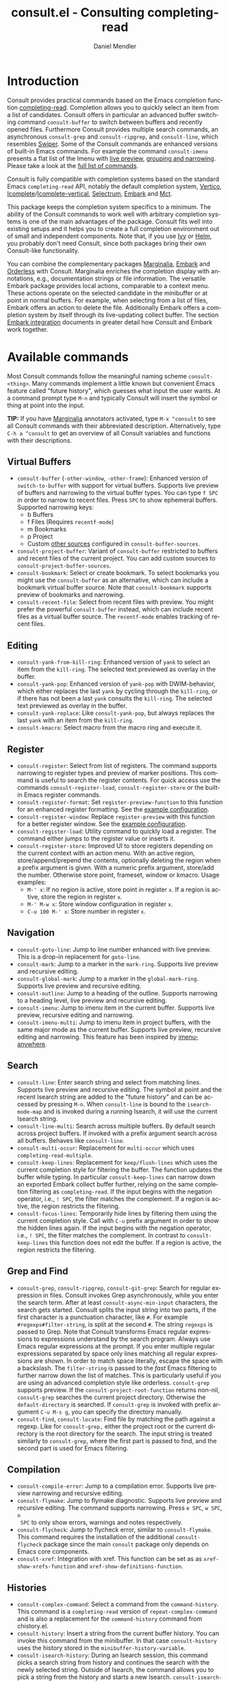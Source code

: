 #+title: consult.el - Consulting completing-read
#+author: Daniel Mendler
#+language: en
#+export_file_name: consult.texi
#+texinfo_dir_category: Emacs
#+texinfo_dir_title: Consult: (consult).
#+texinfo_dir_desc: Useful commands built on completing-read.

#+html: <a href="https://www.gnu.org/software/emacs/"><img alt="GNU Emacs" src="https://github.com/minad/corfu/blob/screenshots/emacs.svg?raw=true"/></a>
#+html: <a href="http://elpa.gnu.org/packages/consult.html"><img alt="GNU ELPA" src="https://elpa.gnu.org/packages/consult.svg"/></a>
#+html: <a href="http://elpa.gnu.org/devel/consult.html"><img alt="GNU-devel ELPA" src="https://elpa.gnu.org/devel/consult.svg"/></a>
#+html: <a href="https://melpa.org/#/consult"><img alt="MELPA" src="https://melpa.org/packages/consult-badge.svg"/></a>
#+html: <a href="https://stable.melpa.org/#/consult"><img alt="MELPA Stable" src="https://stable.melpa.org/packages/consult-badge.svg"/></a>

* Introduction
  :properties:
  :description: Why Consult?
  :end:
#+cindex: introduction

Consult provides practical commands based on the Emacs completion function
[[https://www.gnu.org/software/emacs/manual/html_node/elisp/Minibuffer-Completion.html][completing-read]]. Completion allows you to quickly select an item from a list of
candidates. Consult offers in particular an advanced buffer switching command
=consult-buffer= to switch between buffers and recently opened files. Furthermore
Consult provides multiple search commands, an asynchronous =consult-grep= and
=consult-ripgrep=, and =consult-line=, which resembles [[https://github.com/abo-abo/swiper#swiper][Swiper]]. Some of the Consult
commands are enhanced versions of built-in Emacs commands. For example the
command =consult-imenu= presents a flat list of the Imenu with [[#live-previews][live preview]],
[[#narrowing-and-grouping][grouping and narrowing]]. Please take a look at the [[#available-commands][full list of commands]].

Consult is fully compatible with completion systems based on the standard Emacs
=completing-read= API, notably the default completion system, [[https://github.com/minad/vertico][Vertico]],
[[https://www.gnu.org/software/emacs/manual/html_node/emacs/Icomplete.html][Icomplete]]/[[https://github.com/oantolin/icomplete-vertical][Icomplete-vertical]], [[https://github.com/raxod502/selectrum][Selectrum]], [[https://github.com/oantolin/embark/][Embark]] and [[https://github.com/protesilaos/mct][Mct]].

This package keeps the completion system specifics to a minimum. The ability of
the Consult commands to work well with arbitrary completion systems is one of
the main advantages of the package. Consult fits well into existing setups and
it helps you to create a full completion environment out of small and
independent components. Note that, if you use [[https://github.com/abo-abo/swiper#ivy][Ivy]] or [[https://github.com/emacs-helm/helm][Helm]], you probably don't
need Consult, since both packages bring their own Consult-like functionality.

You can combine the complementary packages [[https://github.com/minad/marginalia/][Marginalia]], [[https://github.com/oantolin/embark/][Embark]] and [[https://github.com/oantolin/orderless][Orderless]] with
Consult. Marginalia enriches the completion display with annotations, e.g.,
documentation strings or file information. The versatile Embark package provides
local actions, comparable to a context menu. These actions operate on the
selected candidate in the minibuffer or at point in normal buffers. For example,
when selecting from a list of files, Embark offers an action to delete the file.
Additionally Embark offers a completion system by itself through its
live-updating collect buffer. The section [[#embark-integration][Embark integration]] documents in
greater detail how Consult and Embark work together.

** Screenshots                                                     :noexport:

#+caption: consult-grep
[[https://github.com/minad/consult/blob/screenshots/consult-grep.gif?raw=true]]
Fig. 1: Command =consult-git-grep=

#+caption: consult-imenu
[[https://github.com/minad/consult/blob/screenshots/consult-imenu.png?raw=true]]
Fig. 2: Command =consult-imenu=

#+caption: consult-line
[[https://github.com/minad/consult/blob/screenshots/consult-line.png?raw=true]]
Fig. 3: Command =consult-line=

* Available commands
  :properties:
  :custom_id: available-commands
  :description: Navigation, search, editing commands and more
  :end:
#+cindex: commands

Most Consult commands follow the meaningful naming scheme =consult-<thing>=.
Many commands implement a little known but convenient Emacs feature called
"future history", which guesses what input the user wants. At a command prompt
type =M-n= and typically Consult will insert the symbol or thing at point into
the input.

*TIP:* If you have [[https://github.com/minad/marginalia][Marginalia]] annotators activated, type =M-x ^consult= to see
all Consult commands with their abbreviated description. Alternatively, type
=C-h a ^consult= to get an overview of all Consult variables and functions with
their descriptions.

** Virtual Buffers
   :properties:
   :description: Buffers, bookmarks and recent files
   :end:
 #+cindex: virtual buffers

 #+findex: consult-buffer
 #+findex: consult-buffer-other-window
 #+findex: consult-buffer-other-frame
 #+findex: consult-project-buffer
 #+findex: consult-recent-file
 #+findex: consult-bookmark
 - =consult-buffer= (=-other-window=, =-other-frame=): Enhanced version
   of =switch-to-buffer= with support for virtual buffers. Supports live preview
   of buffers and narrowing to the virtual buffer types. You can type =f SPC= in
   order to narrow to recent files. Press =SPC= to show ephemeral buffers.
   Supported narrowing keys:
   - b Buffers
   - f Files (Requires =recentf-mode=)
   - m Bookmarks
   - p Project
   - Custom [[#multiple-sources][other sources]] configured in =consult-buffer-sources=.
 - =consult-project-buffer=: Variant of =consult-buffer= restricted to buffers and
   recent files of the current project. You can add custom sources to
   =consult-project-buffer-sources=.
 - =consult-bookmark=: Select or create bookmark. To select bookmarks you might use the
   =consult-buffer= as an alternative, which can include a bookmark virtual buffer
   source. Note that =consult-bookmark= supports preview of bookmarks and
   narrowing.
 - =consult-recent-file=: Select from recent files with preview.
   You might prefer the powerful =consult-buffer= instead, which can include
   recent files as a virtual buffer source. The =recentf-mode= enables tracking of
   recent files.

** Editing
   :properties:
   :description: Commands useful for editing
   :end:
 #+cindex: editing

 #+findex: consult-yank-pop
 #+findex: consult-yank-from-kill-ring
 #+findex: consult-yank-replace
 #+findex: consult-kmacro
 - =consult-yank-from-kill-ring=: Enhanced version of =yank= to select an item
   from the =kill-ring=. The selected text previewed as overlay in the buffer.
 - =consult-yank-pop=: Enhanced version of =yank-pop= with DWIM-behavior, which
   either replaces the last =yank= by cycling through the =kill-ring=, or if there
   has not been a last =yank= consults the =kill-ring=. The selected text previewed
   as overlay in the buffer.
 - =consult-yank-replace=: Like =consult-yank-pop=, but always replaces the last
   =yank= with an item from the =kill-ring=.
 - =consult-kmacro=: Select macro from the macro ring and execute it.

** Register
   :properties:
   :description: Searching through registers and fast access
   :end:
 #+cindex: register

 #+findex: consult-register
 #+findex: consult-register-load
 #+findex: consult-register-store
 #+findex: consult-register-format
 #+findex: consult-register-window
 - =consult-register=: Select from list of registers. The command
   supports narrowing to register types and preview of marker positions. This
   command is useful to search the register contents. For quick access use the
   commands =consult-register-load=, =consult-register-store= or the built-in Emacs
   register commands.
 - =consult-register-format=: Set =register-preview-function= to this function for
   an enhanced register formatting. See the [[#use-package-example][example configuration]].
 - =consult-register-window=: Replace =register-preview= with this function for a
   better register window. See the [[#use-package-example][example configuration]].
 - =consult-register-load=: Utility command to quickly load a register.
   The command either jumps to the register value or inserts it.
 - =consult-register-store=: Improved UI to store registers depending on the current
   context with an action menu. With an active region, store/append/prepend the
   contents, optionally deleting the region when a prefix argument is given.
   With a numeric prefix argument, store/add the number. Otherwise store point,
   frameset, window or kmacro. Usage examples:
   * =M-' x=: If no region is active, store point in register =x=.
     If a region is active, store the region in register =x=.
   * =M-' M-w x=: Store window configuration in register =x=.
   * =C-u 100 M-' x=: Store number in register =x=.

** Navigation
   :properties:
   :description: Mark rings, outlines and imenu
   :end:
 #+cindex: navigation

 #+findex: consult-goto-line
 #+findex: consult-mark
 #+findex: consult-global-mark
 #+findex: consult-outline
 #+findex: consult-imenu
 #+findex: consult-imenu-multi
 - =consult-goto-line=: Jump to line number enhanced with live preview.
   This is a drop-in replacement for =goto-line=.
 - =consult-mark=: Jump to a marker in the =mark-ring=. Supports live
   preview and recursive editing.
 - =consult-global-mark=: Jump to a marker in the =global-mark-ring=.
   Supports live preview and recursive editing.
 - =consult-outline=: Jump to a heading of the outline. Supports narrowing
   to a heading level, live preview and recursive editing.
 - =consult-imenu=: Jump to imenu item in the current buffer. Supports
   live preview, recursive editing and narrowing.
 - =consult-imenu-multi=: Jump to imenu item in project buffers, with
   the same major mode as the current buffer. Supports live preview,
   recursive editing and narrowing. This feature has been inspired by
   [[https://github.com/vspinu/imenu-anywhere][imenu-anywhere]].

** Search
   :properties:
   :description: Line search, grep and file search
   :end:
 #+cindex: search

 #+findex: consult-line
 #+findex: consult-line-multi
 #+findex: consult-multi-occur
 #+findex: consult-keep-lines
 #+findex: consult-focus-lines
 - =consult-line=: Enter search string and select from matching lines.
   Supports live preview and recursive editing. The symbol at point and the
   recent Isearch string are added to the "future history" and can be accessed
   by pressing =M-n=. When =consult-line= is bound to the =isearch-mode-map= and
   is invoked during a running Isearch, it will use the current Isearch string.
 - =consult-line-multi=: Search across multiple buffers. By default search across
   project buffers. If invoked with a prefix argument search across all buffers.
   Behaves like =consult-line=.
 - =consult-multi-occur=: Replacement for =multi-occur= which uses
   =completing-read-multiple=.
 - =consult-keep-lines=: Replacement for =keep/flush-lines=
   which uses the current completion style for filtering the buffer. The
   function updates the buffer while typing. In particular =consult-keep-lines=
   can narrow down an exported Embark collect buffer further, relying on the
   same completion filtering as ~completing-read~. If the input begins with the
   negation operator, i.e., ~! SPC~, the filter matches the complement. If a
   region is active, the region restricts the filtering.
 - =consult-focus-lines=: Temporarily hide lines by filtering them using the current
   completion style. Call with =C-u= prefix argument in order to show the hidden
   lines again. If the input begins with the negation operator, i.e., ~! SPC~,
   the filter matches the complement. In contrast to =consult-keep-lines= this
   function does not edit the buffer. If a region is active, the region restricts
   the filtering.

** Grep and Find
   :properties:
   :description: Searching through the filesystem
   :end:
 #+cindex: grep
 #+cindex: find
 #+cindex: locate

 #+findex: consult-grep
 #+findex: consult-ripgrep
 #+findex: consult-git-grep
 #+findex: consult-find
 #+findex: consult-locate
 - =consult-grep=, =consult-ripgrep=, =consult-git-grep=: Search for regular expression
   in files. Consult invokes Grep asynchronously, while you enter the search
   term. After at least =consult-async-min-input= characters, the search gets
   started. Consult splits the input string into two parts, if the first
   character is a punctuation character, like =#=. For example
   =#regexps#filter-string=, is split at the second =#=. The string =regexps= is
   passed to Grep. Note that Consult transforms Emacs regular expressions to
   expressions understand by the search program. Always use Emacs regular
   expressions at the prompt. If you enter multiple regular expressions
   separated by space only lines matching all regular expressions are shown. In
   order to match space literally, escape the space with a backslash. The
   =filter-string= is passed to the /fast/ Emacs filtering to further narrow down
   the list of matches. This is particularly useful if you are using an advanced
   completion style like orderless. =consult-grep= supports preview. If the
   =consult-project-root-function= returns non-nil, =consult-grep= searches the
   current project directory. Otherwise the =default-directory= is searched. If
   =consult-grep= is invoked with prefix argument =C-u M-s g=, you can specify the
   directory manually.
 - =consult-find=, =consult-locate=: Find file by
   matching the path against a regexp. Like for =consult-grep,= either the project
   root or the current directory is the root directory for the search. The input
   string is treated similarly to =consult-grep=, where the first part is passed
   to find, and the second part is used for Emacs filtering.

** Compilation
   :properties:
   :description: Jumping to references and compilation errors
   :end:
  #+cindex: compilation errors

 #+findex: consult-compile-error
 #+findex: consult-flymake
 #+findex: consult-flycheck
 #+findex: consult-xref
 - =consult-compile-error=: Jump to a compilation error. Supports live preview
   narrowing and recursive editing.
 - =consult-flymake=: Jump to flymake diagnostic. Supports live preview and
   recursive editing. The command supports narrowing. Press =e SPC=, =w SPC=, =n
   SPC= to only show errors, warnings and notes respectively.
 - =consult-flycheck=: Jump to flycheck error, similar to =consult-flymake=.
   This command requires the installation of the additional =consult-flycheck=
   package since the main =consult= package only depends on Emacs core
   components.
 - =consult-xref=: Integration with xref. This function can be set as
   as =xref-show-xrefs-function= and =xref-show-definitions-function=.

** Histories
   :properties:
   :description: Navigating histories
   :end:
 #+cindex: history

 #+findex: consult-complex-command
 #+findex: consult-history
 #+findex: consult-isearch-history
 - =consult-complex-command=: Select a command from the
   =command-history=. This command is a =completing-read= version of
   =repeat-complex-command= and is also a replacement for the =command-history=
   command from chistory.el.
 - =consult-history=: Insert a string from the current buffer history.
   You can invoke this command from the minibuffer. In that case =consult-history=
   uses the  history stored in the =minibuffer-history-variable=.
 - =consult-isearch-history=: During an Isearch session, this command picks a
   search string from history and continues the search with the newly selected
   string. Outside of Isearch, the command allows you to pick a string from the
   history and starts a new Isearch. =consult-isearch-history= acts as a drop-in
   replacement for =isearch-edit-string=.

** Modes
   :properties:
   :description: Toggling minor modes and executing commands
   :end:
 #+cindex: minor mode
 #+cindex: major mode

 #+findex: consult-minor-mode-menu
 #+findex: consult-mode-command
 - =consult-minor-mode-menu=: Enable/disable minor mode. Supports
   narrowing to on/off/local/global modes by pressing =i/o/l/g SPC=
   respectively.
 - =consult-mode-command=: Run a command from the currently active minor
   or major modes. Supports narrowing to local-minor/global-minor/major
   mode via the keys =l/g/m=.

** Org Mode
   :properties:
   :description: Org-specific commands
   :end:

 #+findex: consult-org-heading
 #+findex: consult-org-agenda
 - =consult-org-heading=: Similar to =consult-outline=, for Org
   buffers. Supports narrowing by heading level, priority and TODO
   state, as well as live preview and recursive editing.
 - =consult-org-agenda=: Jump to an agenda heading. Supports
   narrowing by heading level, priority and TODO state, as well as
   live preview and recursive editing.

** Miscellaneous
   :properties:
   :description: Various other useful commands
   :end:

 #+findex: consult-apropos
 #+findex: consult-file-externally
 #+findex: consult-completion-in-region
 #+findex: consult-completing-read-multiple
 #+findex: consult-theme
 #+findex: consult-man
 #+findex: consult-preview-at-point
 #+findex: consult-preview-at-point-mode
 - =consult-apropos=: Replacement for =apropos= with completion. As a better
   alternative, you can run =embark-export= from commands like =M-x= or
   =describe-symbol=.
 - =consult-man=: Find Unix man page, via Unix =apropos= or =man -k=.
   =consult-man= opens the selected man page using the Emacs =man= command.
 - =consult-file-externally=: Select a file and open it externally,
   e.g. using =xdg-open= on Linux.
 - =consult-theme=: Select a theme and disable all currently enabled
   themes. Supports live preview of the theme while scrolling through the
   candidates.
 - =consult-preview-at-point= and =consult-preview-at-point-mode=: Command and
   minor mode which previews the candidate at point in the =*Completions*= buffer.
   This is mainly relevant if you use the default =*Completions*= UI or if you
   want to enable preview in Embark Collect buffers.
 - =consult-completion-in-region=: This function can be set as
   =completion-in-region-function=. Then the minibuffer completion UI will be
   used for =completion-at-point=. This function is particularly useful in
   combination with Vertico or Icomplete, since these UIs do not provide their
   own =completion-in-region-function=. Selectrum provides its own function
   similar to =consult-completion-in-region=. If you use the default
   =*Completions*= UI, note that =consult-completion-in-region= is not useful.
   #+begin_src emacs-lisp
     ;; Use `consult-completion-in-region' if Vertico is enabled.
     ;; Otherwise use the default `completion--in-region' function.
     (setq completion-in-region-function
           (lambda (&rest args)
             (apply (if vertico-mode
                        #'consult-completion-in-region
                      #'completion--in-region)
                    args)))
   #+end_src
   Instead of =consult-completion-in-region=, you may prefer to see the
   completions directly in the buffer as a small popup. In that case, I
   recommend either the [[https://github.com/minad/corfu][Corfu]] or the [[https://github.com/company-mode/company-mode][Company]] package. There is a technical
   caveat of =consult-completion-in-region= in combination with Lsp-mode or Eglot.
   The Lsp server relies on the input at point, in order to generate refined
   candidate strings. Since the completion is transferred from the original
   buffer to the minibuffer, the server does not receive the updated input. Lsp
   completion should work with Corfu or Company though, which perform the
   completion directly in the original buffer.
 - =consult-completing-read-multiple=: Enhanced drop-in replacement for
   =completing-read-multiple= which works better for long candidates. You can
   select/deselect multiple candidates by pressing ~RET~. Afterwards the
   selections are confirmed by pressing ~RET~ again.

* Special features
  :properties:
  :description: Enhancements over built-in `completing-read'
  :end:

 Consult enhances =completing-read= with live previews of candidates, additional
 narrowing capabilities to candidate groups and asynchronously generated
 candidate lists. The internal =consult--read= function, which is used by most
 Consult commands, is a thin wrapper around =completing-read= and provides the
 special functionality. In order to support multiple candidate sources there
 exists the high-level function =consult--multi=. The architecture of Consult
 allows it to work with different completion systems in the backend, while still
 offering advanced features.

** Live previews
   :properties:
   :description: Preview the currently selected candidate
   :custom_id: live-previews
   :end:
 #+cindex: preview

 Some Consult commands support live previews. For example when you scroll
 through the items of =consult-line=, the buffer will scroll to the
 corresponding position. It is possible to jump back and forth between the
 minibuffer and the buffer to perform recursive editing while the search is
 ongoing.

 Consult enables previews by default. You can disable them by adjusting the
 =consult-preview-key= variable. Furthermore it is possible to specify keybindings
 which trigger the preview manually as shown in the [[#use-package-example][example configuration]]. The
 default setting of =consult-preview-key= is =any= which means that Consult triggers
 the preview /immediately/ on any key press when the selected candidate changes.
 You can configure each command individually with its own =:preview-key=. The
 following settings are possible:

 - Automatic and immediate ='any=
 - Automatic and delayed =(list :debounce 0.5 'any)=
 - Manual and immediate =(kbd "M-.")=
 - Manual and delayed =(list :debounce 0.5 (kbd "M-."))=
 - Disabled =nil=

 A safe recommendation is to leave automatic immediate previews enabled in
 general and disable the automatic preview only for commands, where the preview
 may be expensive due to file loading.

 #+begin_src emacs-lisp
   (consult-customize
    consult-ripgrep consult-git-grep consult-grep
    consult-bookmark consult-recent-file consult-xref
    consult--source-bookmark consult--source-recent-file
    consult--source-project-recent-file
    :preview-key (kbd "M-."))
 #+end_src

 In this case one may wonder what the difference is between using an Embark
 action on the current candidate in comparison to a manually triggered preview.
 The main difference is that the files opened by manual preview are closed again
 after the completion session. Furthermore during preview some functionality is
 disabled to improve the performance, see for example
 =consult-preview-excluded-hooks=. Files larger than =consult-preview-raw-size=
 are previewed literally without syntax highlighting and without changing the
 major mode.

 Delaying the preview is particularly useful for =consult-theme=, since the theme
 preview is a little bit slow. The delay can result in a smoother UI.

 #+begin_src emacs-lisp
   ;; Preview on any key press, but delay 0.5s
   (consult-customize consult-theme :preview-key '(:debounce 0.5 any))
   ;; Preview immediately on M-., on up/down after 0.5s, on any other key after 1s
   (consult-customize consult-theme
                      :preview-key
                      (list (kbd "M-.")
                            :debounce 0.5 (kbd "<up>") (kbd "<down>")
                            :debounce 1 'any))
 #+end_src

** Narrowing and grouping
   :properties:
   :description: Restricting the completion to a candidate group
   :custom_id: narrowing-and-grouping
   :end:
 #+cindex: narrowing

 Consult has special support for candidate groups. If the completion UI supports
 the grouping functionality, the UI separates the groups with thin lines and
 shows group titles. Grouping is useful if the list of candidates consists of
 candidates of multiple types or candidates from [[#multiple-sources][multiple sources]], like the
 =consult-buffer= command, which shows both buffers and recently opened files.
 Note that you can disable the group titles by setting the =:group= property of
 the corresponding command to nil using the =consult-customize= macro.

 By entering a narrowing prefix or by pressing a narrowing key it is possible to
 restrict the completion candidates to a certain candidate group. When you use
 the =consult-buffer= command, you can enter the prefix =b SPC= to restrict list of
 candidates to buffers only. If you press =DEL= afterwards, the full candidate
 list will be shown again. Furthermore a narrowing prefix key and a widening key
 can be configured which can be pressed to achieve the same effect, see the
 configuration variables =consult-narrow-key= and =consult-widen-key=.

 After pressing =consult-narrow-key=, the possible narrowing keys can be shown
 by pressing =C-h=. When pressing =C-h= after some prefix key, the
 =prefix-help-command= is invoked, which shows the keybinding help window by
 default. As a more compact alternative, there is the =consult-narrow-help=
 command which can be bound to a key, for example =?= or =C-h= in the
 =consult-narrow-map=, as shown in the [[#use-package-example][example configuration]]. If [[https://github.com/justbur/emacs-which-key][which-key]] is
 installed, the narrowing keys are automatically shown in the which-key window
 after pressing the =consult-narrow-key=.

** Asynchronous search
   :properties:
   :description: Filtering asynchronously generated candidate lists
   :end:
 #+cindex: asynchronous search

 Consult has support for asynchronous generation of candidate lists. This
 feature is used for search commands like =consult-grep=, where the list of
 matches is generated dynamically while the user is typing a regular expression.
 The grep process is executed in the background. When modifying the regular
 expression, the background process is terminated and a new process is started
 with the modified regular expression.

 The matches, which have been found, can then be narrowed using the installed
 Emacs completion-style. This can be powerful if you are using for example the
 =orderless= completion style.

 This two-level filtering is possible by splitting the input string. Part of the
 input string is treated as input to grep and part of the input is used for
 filtering. There are multiple splitting styles available, configured in
 ~consult-async-split-styles-alist~: =nil=, =comma=, =semicolon= and =perl=. The default
 splitting style is configured with the variable ~consult-async-split-style~.

 With the =comma= and =semicolon= splitting styles, the first word before the comma
 or semicolon is passed to grep, the remaining string is used for filtering. The
 =nil= splitting style does not perform any splitting, the whole input is passed
 to grep.

 The =perl= splitting style splits the input string at a punctuation character,
 using a similar syntax as Perl regular expressions.

 Examples:

 - =#defun=: Search for "defun" using grep.
 - =#consult embark=: Search for both "consult" and "embark" using grep in any order.
 - =#first.*second=: Search for "first" followed by "second" using grep.
 - =#\(consult\|embark\)=: Search for "consult" or "embark" using grep. Note the
   usage of Emacs-style regular expressions.
 - =#defun#consult=: Search for "defun" using grep, filter with the word
   "consult".
 - =/defun/consult=: It is also possible to use other punctuation
   characters.
 - =#to#=: Force searching for "to" using grep, since the grep pattern
   must be longer than =consult-async-min-input= characters by default.
 - =#defun -- --invert-match#=: Pass argument =--invert-match= to grep.

 Asynchronous processes like =find= and =grep= create an error log buffer
 =_*consult-async*= (note the leading space), which is useful for
 troubleshooting. The prompt has a small indicator showing the process status:

 - =:= the usual prompt colon, before input is provided.
 - =*= with warning face, the process is running.
 - =:= with success face, success, process exited with an error code of zero.
 - =!= with error face, failure, process exited with a nonzero error code.
 - =;= with error face, interrupted, for example if more input is provided.

** Multiple sources
   :properties:
   :description: Combining candidates from different sources
   :custom_id: multiple-sources
   :end:
  #+cindex: multiple sources

  Multiple synchronous candidate sources can be combined. This feature
  is used by the =consult-buffer= command to present buffer-like candidates in a
  single menu for quick access. By default =consult-buffer= includes buffers,
  bookmarks, recent files and project-specific buffers and files. It is possible
  to configure the list of sources via the =consult-buffer-sources= variable.
  Arbitrary custom sources can be defined.

  As an example, the bookmark source is defined as follows:

  #+begin_src emacs-lisp
  (defvar consult--source-bookmark
    `(:name     "Bookmark"
      :narrow   ?m
      :category bookmark
      :face     consult-bookmark
      :history  bookmark-history
      :items    ,#'bookmark-all-names
      :action   ,#'consult--bookmark-action))
  #+end_src

  Required source fields:
  - =:category= Completion category.
  - =:items= List of strings to select from or function returning list of strings.
    A list of cons cells is not supported.

  Optional source fields:
  - =:name= Name of the source, used for narrowing, group titles and annotations.
  - =:narrow= Narrowing character or =(character . string)= pair.
  - =:preview-key= Preview key or keys which trigger preview.
  - =:enabled= Function which must return t if the source is enabled.
  - =:hidden= When t candidates of this source are hidden by default.
  - =:face= Face used for highlighting the candidates.
  - =:annotate= Annotation function called for each candidate, returns string.
  - =:history= Name of history variable to add selected candidate.
  - =:default= Must be t if the first item of the source is the default value.
  - =:action= Action function called with the selected candidate.
  - =:state= State constructor for the source, must return the state function.
  - Other source fields can be added specifically to the use case.

  The =:state= and =:action= fields of the sources deserve a longer explanation.
  The =:action= function takes a single argument and is only called after
  selection with the selected candidate, if the selection has not been aborted.
  This functionality is provided for convenience and easy definition of sources.
  The =:state= field is more complicated and general. The =:state= function is a
  constructor function without arguments, which can perform some setup
  necessary for the preview. It must return a closure with two arguments: The
  first argument is the candidate string, the second argument is the restore
  flag. The state function is called during preview, if a preview key has been
  pressed, with the selected candidate or nil and the restore argument being
  nil. Furthermore the state function is always called after selection with the
  selected candidate or nil. The state function is called with nil for the
  candidate if for example the selection process has been aborted or if the
  original preview state should be restored during preview. The restore flag is
  t for the final call. The final call happens even if preview is disabled. For
  this reason you can also use the final call to the state function in a similar
  way as =:action=. You probably only want to specify both =:state= and
  =:action= if =:state= is purely responsible for preview and =:action= is then
  responsible for the real action after selection.

  In order to avoid slowness, =consult-buffer= only preview buffers by default.
  Loading recent files, bookmarks or views can result in expensive operations.
  However it is possible to configure the bookmark and file sources to also
  perform preview.

  #+begin_src emacs-lisp
    (consult-customize
     consult--source-bookmark consult--source-recent-file
     consult--source-project-recent-file :preview-key (kbd "M-."))
  #+end_src

  Sources can be added directly to the =consult-buffer-source= list for
  convenience. For example views can be added to the list of virtual buffers
  from a library like https://github.com/minad/bookmark-view/.

  #+begin_src emacs-lisp
  ;; Configure new bookmark-view source
  (add-to-list 'consult-buffer-sources
                (list :name     "View"
                      :narrow   ?v
                      :category 'bookmark
                      :face     'font-lock-keyword-face
                      :history  'bookmark-view-history
                      :action   #'consult--bookmark-action
                      :items    #'bookmark-view-names)
                'append)

  ;; Modify bookmark source, such that views are hidden
  (setq consult--source-bookmark
        (plist-put
         consult--source-bookmark :items
         (lambda ()
           (bookmark-maybe-load-default-file)
           (mapcar #'car
                   (seq-remove (lambda (x)
                                 (eq #'bookmark-view-handler
                                     (alist-get 'handler (cdr x))))
                               bookmark-alist)))))
  #+end_src

  Other useful sources allow the creation of terminal and eshell
  buffers if they do not exist yet.

  #+begin_src emacs-lisp
  (defun mode-buffer-exists-p (mode)
    (seq-some (lambda (buf)
                (provided-mode-derived-p
                 (buffer-local-value 'major-mode buf)
                 mode))
              (buffer-list)))

  (defvar eshell-source
    `(:category 'consult-new
      :face     'font-lock-constant-face
      :action   ,(lambda (_) (eshell))
      :items
      ,(lambda ()
         (unless (mode-buffer-exists-p 'eshell-mode)
           '("*eshell* (new)")))))

  (defvar term-source
    `(:category 'consult-new
      :face     'font-lock-constant-face
      :action
      ,(lambda (_)
         (ansi-term (or (getenv "SHELL") "/bin/sh")))
      :items
      ,(lambda ()
         (unless (mode-buffer-exists-p 'term-mode)
           '("*ansi-term* (new)")))))

  (add-to-list 'consult-buffer-sources 'eshell-source 'append)
  (add-to-list 'consult-buffer-sources 'term-source 'append)
  #+end_src

  For more details, see the documentation of =consult-buffer= and of the
  internal =consult--multi= API. The =consult--multi= function can be used to
  create new multi-source commands, but is part of the internal API as of now,
  since some details may still change.

** Embark integration
   :properties:
   :description: Actions, Grep/Occur-buffer export
   :custom_id: embark-integration
   :end:
 #+cindex: embark

 *NOTE*: Install the =embark-consult= package from MELPA, which provides
 Consult-specific Embark actions and the Occur buffer export.

 Embark is a versatile package which offers context dependent actions,
 comparable to a context menu. See the [[https://github.com/oantolin/embark][Embark manual]] for an extensive
 description of its capabilities.

 Actions are commands which can operate on the currently selected candidate (or
 target in Embark terminology). When completing files, for example the
 =delete-file= command is offered. With Embark you can execute arbitrary commands
 on the currently selected candidate via =M-x=.

 Furthermore Embark provides the =embark-collect-snapshot= command, which collects
 candidates and presents them in an Embark collect buffer, where further actions
 can be applied to them. A related feature is the =embark-export= command, which
 exports candidate lists to a buffer of a special type. For example in the case
 of file completion, a Dired buffer is opened.

 In the context of Consult, particularly exciting is the possibility to export
 the matching lines from =consult-line=, =consult-outline=, =consult-mark= and
 =consult-global-mark=. The matching lines are exported to an Occur buffer where
 they can be edited via the =occur-edit-mode= (press key =e=). Similarly,
 Embark supports exporting the matches found by =consult-grep=,
 =consult-ripgrep= and =consult-git-grep= to a Grep buffer, where the matches
 across files can be edited, if the [[https://github.com/mhayashi1120/Emacs-wgrep][wgrep]] package is installed. These three
 workflows are symmetric.

 + =consult-line= -> =embark-export= to =occur-mode= buffer
   -> =occur-edit-mode= for editing of matches in buffer.
 + =consult-grep= -> =embark-export= to =grep-mode= buffer
   -> =wgrep= for editing of all matches.
 + =consult-find= -> =embark-export= to =dired-mode= buffer
   -> =wdired-change-to-wdired-mode= for editing.

* Configuration
  :properties:
  :description: Example configuration and customization variables
  :end:

Consult can be installed from [[http://elpa.gnu.org/packages/consult.html][ELPA]] or [[https://melpa.org/#/consult][MELPA]] via the Emacs built-in package
manager. Alternatively it can be directly installed from the development
repository via other non-standard package managers.

There is the [[https://github.com/minad/consult/wiki][Consult wiki]], where additional configuration examples can be
contributed.

*IMPORTANT:* It is strongly recommended that you enable [[https://www.gnu.org/software/emacs/manual/html_node/elisp/Lexical-Binding.html][lexical binding]] in your
configuration. Consult uses a functional programming style, relying on lambdas
and lexical closures. For this reason many Consult-related snippets require
lexical binding.

** Use-package example
 :properties:
 :description: Configuration example based on use-package
 :custom_id: use-package-example
 :end:
 #+cindex: use-package

The Consult package only provides commands and does not add any keybindings or
modes. Therefore the package is non-intrusive but requires a little setup
effort. In order to use the Consult commands, it is advised to add keybindings
for commands which are accessed often. Rarely used commands can be invoked via
=M-x=. Feel free to only bind the commands you consider useful to your workflow.
The configuration shown here relies on the =use-package= macro, which is a
convenient tool to manage package configurations.

*NOTE:* There is the [[https://github.com/minad/consult/wiki][Consult wiki]], where you can contribute additional
configuration examples.

 #+begin_src emacs-lisp
   ;; Example configuration for Consult
   (use-package consult
     ;; Replace bindings. Lazily loaded due by `use-package'.
     :bind (;; C-c bindings (mode-specific-map)
            ("C-c h" . consult-history)
            ("C-c m" . consult-mode-command)
            ("C-c k" . consult-kmacro)
            ;; C-x bindings (ctl-x-map)
            ("C-x M-:" . consult-complex-command)     ;; orig. repeat-complex-command
            ("C-x b" . consult-buffer)                ;; orig. switch-to-buffer
            ("C-x 4 b" . consult-buffer-other-window) ;; orig. switch-to-buffer-other-window
            ("C-x 5 b" . consult-buffer-other-frame)  ;; orig. switch-to-buffer-other-frame
            ("C-x r b" . consult-bookmark)            ;; orig. bookmark-jump
            ("C-x p b" . consult-project-buffer)      ;; orig. project-switch-to-buffer
            ;; Custom M-# bindings for fast register access
            ("M-#" . consult-register-load)
            ("M-'" . consult-register-store)          ;; orig. abbrev-prefix-mark (unrelated)
            ("C-M-#" . consult-register)
            ;; Other custom bindings
            ("M-y" . consult-yank-pop)                ;; orig. yank-pop
            ("<help> a" . consult-apropos)            ;; orig. apropos-command
            ;; M-g bindings (goto-map)
            ("M-g e" . consult-compile-error)
            ("M-g f" . consult-flymake)               ;; Alternative: consult-flycheck
            ("M-g g" . consult-goto-line)             ;; orig. goto-line
            ("M-g M-g" . consult-goto-line)           ;; orig. goto-line
            ("M-g o" . consult-outline)               ;; Alternative: consult-org-heading
            ("M-g m" . consult-mark)
            ("M-g k" . consult-global-mark)
            ("M-g i" . consult-imenu)
            ("M-g I" . consult-imenu-multi)
            ;; M-s bindings (search-map)
            ("M-s d" . consult-find)
            ("M-s D" . consult-locate)
            ("M-s g" . consult-grep)
            ("M-s G" . consult-git-grep)
            ("M-s r" . consult-ripgrep)
            ("M-s l" . consult-line)
            ("M-s L" . consult-line-multi)
            ("M-s m" . consult-multi-occur)
            ("M-s k" . consult-keep-lines)
            ("M-s u" . consult-focus-lines)
            ;; Isearch integration
            ("M-s e" . consult-isearch-history)
            :map isearch-mode-map
            ("M-e" . consult-isearch-history)         ;; orig. isearch-edit-string
            ("M-s e" . consult-isearch-history)       ;; orig. isearch-edit-string
            ("M-s l" . consult-line)                  ;; needed by consult-line to detect isearch
            ("M-s L" . consult-line-multi))           ;; needed by consult-line to detect isearch

     ;; Enable automatic preview at point in the *Completions* buffer. This is
     ;; relevant when you use the default completion UI. You may want to also
     ;; enable `consult-preview-at-point-mode` in Embark Collect buffers.
     :hook (completion-list-mode . consult-preview-at-point-mode)

     ;; The :init configuration is always executed (Not lazy)
     :init

     ;; Optionally configure the register formatting. This improves the register
     ;; preview for `consult-register', `consult-register-load',
     ;; `consult-register-store' and the Emacs built-ins.
     (setq register-preview-delay 0
           register-preview-function #'consult-register-format)

     ;; Optionally tweak the register preview window.
     ;; This adds thin lines, sorting and hides the mode line of the window.
     (advice-add #'register-preview :override #'consult-register-window)

     ;; Optionally replace `completing-read-multiple' with an enhanced version.
     (advice-add #'completing-read-multiple :override #'consult-completing-read-multiple)

     ;; Use Consult to select xref locations with preview
     (setq xref-show-xrefs-function #'consult-xref
           xref-show-definitions-function #'consult-xref)

     ;; Configure other variables and modes in the :config section,
     ;; after lazily loading the package.
     :config

     ;; Optionally configure preview. The default value
     ;; is 'any, such that any key triggers the preview.
     ;; (setq consult-preview-key 'any)
     ;; (setq consult-preview-key (kbd "M-."))
     ;; (setq consult-preview-key (list (kbd "<S-down>") (kbd "<S-up>")))
     ;; For some commands and buffer sources it is useful to configure the
     ;; :preview-key on a per-command basis using the `consult-customize' macro.
     (consult-customize
      consult-theme
      :preview-key '(:debounce 0.2 any)
      consult-ripgrep consult-git-grep consult-grep
      consult-bookmark consult-recent-file consult-xref
      consult--source-bookmark consult--source-recent-file
      consult--source-project-recent-file
      :preview-key (kbd "M-."))

     ;; Optionally configure the narrowing key.
     ;; Both < and C-+ work reasonably well.
     (setq consult-narrow-key "<") ;; (kbd "C-+")

     ;; Optionally make narrowing help available in the minibuffer.
     ;; You may want to use `embark-prefix-help-command' or which-key instead.
     ;; (define-key consult-narrow-map (vconcat consult-narrow-key "?") #'consult-narrow-help)

     ;; By default `consult-project-root-function' uses `project-root' from project.el.
     ;; Optionally configure a different project root function.
     ;; There are multiple reasonable alternatives to chose from.
     ;;;; 1. project.el (the default)
     ;; (setq consult-project-root-function #'consult--project-root-default-function)
     ;;;; 2. projectile.el (projectile-project-root)
     ;; (autoload 'projectile-project-root "projectile")
     ;; (setq consult-project-root-function #'projectile-project-root)
     ;;;; 3. vc.el (vc-root-dir)
     ;; (setq consult-project-root-function #'vc-root-dir)
     ;;;; 4. locate-dominating-file
     ;; (setq consult-project-root-function (lambda () (locate-dominating-file "." ".git")))
   )
 #+end_src

** Custom variables
 :properties:
 :description: Short description of all customization settings
 :end:
 #+cindex: customization

 *TIP:* If you have [[https://github.com/minad/marginalia][Marginalia]] installed, type =M-x customize-variable RET
 ^consult= to see all Consult-specific customizable variables with their current
 values and abbreviated description. Alternatively, type =C-h a ^consult= to get
 an overview of all Consult variables and functions with their descriptions.

 | Variable                         | Description                                           |
 |----------------------------------+-------------------------------------------------------|
 | consult-after-jump-hook          | Functions to call after jumping to a location         |
 | consult-async-input-debounce     | Input debounce for asynchronous commands              |
 | consult-async-input-throttle     | Input throttle for asynchronous commands              |
 | consult-async-min-input          | Minimum numbers of letters needed for async process   |
 | consult-async-refresh-delay      | Refresh delay for asynchronous commands               |
 | consult-async-split-style        | Splitting style used for async commands               |
 | consult-async-split-styles-alist | Available splitting styles used for async commands    |
 | consult-bookmark-narrow          | Narrowing configuration for =consult-bookmark=          |
 | consult-buffer-filter            | Filter for =consult-buffer=                             |
 | consult-buffer-sources           | List of virtual buffer sources                        |
 | consult-crm-prefix               | Prefix string for CRM candidates                      |
 | consult-find-args                | Command line arguments for find                       |
 | consult-fontify-max-size         | Buffers larger than this limit are not fontified      |
 | consult-fontify-preserve         | Preserve fontification for line-based commands.       |
 | consult-git-grep-args            | Command line arguments for git-grep                   |
 | consult-goto-line-numbers        | Show line numbers for =consult-goto-line=               |
 | consult-grep-max-columns         | Maximal number of columns of the matching lines       |
 | consult-grep-args                | Command line arguments for grep                       |
 | consult-imenu-config             | Mode-specific configuration for =consult-imenu=         |
 | consult-line-numbers-widen       | Show absolute line numbers when narrowing is active.  |
 | consult-line-point-placement     | Placement of the point used by =consult-line=           |
 | consult-line-start-from-top      | Start the =consult-line= search from the top            |
 | consult-locate-args              | Command line arguments for locate                     |
 | consult-man-args                 | Command line arguments for man                        |
 | consult-mode-command-filter      | Filter for =consult-mode-command=                       |
 | consult-mode-histories           | Mode-specific history variables                       |
 | consult-narrow-key               | Narrowing prefix key during completion                |
 | consult-preview-key              | Keys which triggers preview                           |
 | consult-preview-excluded-hooks   | List of =find-file= hooks to avoid during preview       |
 | consult-preview-max-count        | Maximum number of files to keep open during preview   |
 | consult-preview-max-size         | Files larger than this size are not previewed         |
 | consult-preview-raw-size         | Files larger than this size are previewed in raw form |
 | consult-project-buffer-sources   | List of virtual project buffer sources                |
 | consult-project-root-function    | Function which returns current project root           |
 | consult-recent-file-filter       | Filter for =consult-recent-file=                        |
 | consult-register-narrow          | Narrowing configuration for =consult-register=          |
 | consult-ripgrep-args             | Command line arguments for ripgrep                    |
 | consult-themes                   | List of themes to be presented for selection          |
 | consult-widen-key                | Widening key during completion                        |

** Fine-tuning of individual commands
 :properties:
 :alt_title: Fine-tuning
 :description: Fine-grained configuration for special requirements
 :end:

 *NOTE:* Consult supports fine-grained customization of individual commands. This
 configuration feature exists for experienced users with special requirements.
 There is the [[https://github.com/minad/consult/wiki][Consult wiki]], where we collect further configuration examples.

 Commands and buffer sources allow flexible, individual customization by using
 the =consult-customize= macro. You can override any option passed to the internal
 =consult--read= API. The [[https://github.com/minad/consult/wiki][Consult wiki]] already contains a numerous useful
 configuration examples. Note that since =consult--read= is part of the internal
 API, options could be removed, replaced or renamed in future versions of the
 package.

 Useful options are:
 - =:prompt= set the prompt string
 - =:preview-key= set the preview key, default is =consult-preview-key=
 - =:initial= set the initial input
 - =:default= set the default value
 - =:history= set the history variable symbol
 - =:add-history= add items to the future history, for example symbol at point
 - =:sort= enable or disable sorting
 - =:group= set to nil to disable candidate grouping and titles.
 - =:inherit-input-method= set to non-nil to inherit the input method.

 #+begin_src emacs-lisp
   (consult-customize
    ;; Disable preview for `consult-theme' completely.
    consult-theme :preview-key nil
    ;; Set preview for `consult-buffer' to key `M-.'
    consult-buffer :preview-key (kbd "M-.")
    ;; For `consult-line' change the prompt and specify multiple preview
    ;; keybindings. Note that you should bind <S-up> and <S-down> in the
    ;; `minibuffer-local-completion-map' or `vertico-map' to the commands which
    ;; select the previous or next candidate.
    consult-line :prompt "Search: "
    :preview-key (list (kbd "<S-down>") (kbd "<S-up>")))
 #+end_src

 Generally it is possible to modify commands for your individual needs by the
 following techniques:

 1. Use =consult-customize= in order to change the command or source settings.
 2. Create your own wrapper function which passes modified arguments to the Consult functions.
 3. Create your own buffer [[#multiple-sources][multi sources]] for =consult-buffer=.
 4. Create advices to modify some internal behavior.
 5. Write or propose a patch.

* Recommended packages
  :properties:
  :description: Related packages recommended for installation
  :end:

I use and recommend this combination of packages:

- consult: This package
- [[https://github.com/minad/vertico][vertico]]: Fast and minimal vertical completion system
- [[https://github.com/minad/marginalia][marginalia]]: Annotations for the completion candidates
- [[https://github.com/oantolin/embark][embark and embark-consult]]: Action commands, which can act on the completion candidates
- [[https://github.com/oantolin/orderless][orderless]]: Completion style which offers flexible candidate filtering

There exist many other fine completion UIs beside Vertico, which are supported
by Consult. Give them a try and find out which interaction model fits best for
you!

- [[https://github.com/raxod502/selectrum][selectrum by Radon Rosborough]]: Alternative vertical completion system.
- [[https://github.com/oantolin/icomplete-vertical][icomplete-vertical by Omar Antolín Camarena]]: Vertical completion system based on Icomplete.
  Icomplete-vertical is only needed for Emacs 27, built-in on Emacs 28.
- [[https://github.com/oantolin/embark][embark by Omar Antolín Camarena]]: Completion based on live updating Embark collect buffer.
- [[https://gitlab.com/protesilaos/mct][mct by Protesilaos Stavrou]]: Minibuffer and Completions in Tandem, which builds
  on the default completion UI.

You can integrated Consult with special programs or with other packages in the
wider Emacs ecosystem. You may want to install some of theses packages depending
on your preferences and requirements.

- [[https://github.com/mohkale/consult-company][consult-company]]: Completion at point using the company backends.
- [[https://github.com/karthink/consult-dir][consult-dir]]: Directory jumper using Consult multi sources.
- [[https://github.com/mohkale/consult-eglot][consult-eglot]]: Integration with eglot (lsp client).
- [[https://github.com/minad/consult-flycheck][consult-flycheck]]: Provides the =consult-flycheck= command.
- [[https://github.com/gagbo/consult-lsp][consult-lsp]]: Integration with =lsp-mode= (lsp client).
- [[https://codeberg.org/jao/consult-notmuch][consult-notmuch]]: Access the [[https://notmuchmail.org/][Notmuch]] email system using Consult.
- [[https://codeberg.org/jao/espotify][consult-spotify]]: Access the Spotify API and control your local music player.
- [[https://gitlab.com/OlMon/consult-projectile/][consult-projectile]]: Projectile integration, buffer sources for Projectile.
- [[https://codeberg.org/jao/consult-recoll][consult-recoll]]: Access the [[https://www.lesbonscomptes.com/recoll/][Recoll]] desktop full-text search using Consult.
- [[https://github.com/mohkale/consult-yasnippet][consult-yasnippet]]: Integration with yasnippet.
- [[https://github.com/minad/affe][affe]]: Asynchronous Fuzzy Finder for Emacs (uses Consult under the hood).

Not directly related to Consult, but maybe still of interest are the following
packages. These packages should work well with Consult, follow a similar spirit or
offer functionality based on ~completing-read~.

- [[https://github.com/minad/corfu][corfu]]: Completion systems for =completion-at-point= using small popups (Alternative to [[https://github.com/company-mode/company-mode][company]]).
- [[https://github.com/minad/cape][cape]]: Completion At Point Extensions, which can be used with =consult-completion-in-region= and [[https://github.com/minad/corfu][Corfu]].
- [[https://github.com/minad/bookmark-view][bookmark-view]]: Store window configuration as bookmarks, possible integration with =consult-buffer=.
- [[https://github.com/bdarcus/citar][citar]]: Versatile package for citation insertion and bibliography management.
- [[https://github.com/d12frosted/flyspell-correct][flyspell-correct]]: Apply spelling corrections by selecting via =completing-read=.
- [[https://github.com/mhayashi1120/Emacs-wgrep][wgrep]]: Editing of grep buffers, use together with =consult-grep= via =embark-export=.
- [[https://github.com/iyefrat/all-the-icons-completion][all-the-icons-completion]]: Icons for the completion UI.

Note that all packages are independent and can be exchanged with alternative
components, since there exist no hard dependencies. Furthermore it is possible
to get started with only default completion and Consult and add more components
later to the mix. For example you can omit Marginalia if you don't need
annotations. I highly recommend the Embark package, but in order to familarize
yourself with the other components, you can first start without it - or you could
even start with Embark right away and add the other components later on.

* Bug reports
  :properties:
  :description: How to create reproducible bug reports
  :end:

If you find a bug or suspect that there is a problem with Consult, please carry
out the following steps:

1. *Update all the relevant packages to the newest version*.
   This includes Consult, Vertico, Mct, Selectrum, Icomplete-vertical,
   Marginalia, Embark, Orderless and Prescient in case you are using any of
   those packages.
2. Either use the default completion UI or ensure that exactly one of
   =vertico-mode=, =selectrum-mode=, =mct-mode=, or =icomplete-mode= is enabled.
   Furthermore =ivy-mode= and =helm-mode= must be disabled.
3. Ensure that the =completion-styles= variable is properly configured. Try to set
   =completion-styles= to a list including =substring= or =orderless=.
4. Try to reproduce the issue by starting a bare bone Emacs instance with =emacs -Q=
   on the command line. Execute the following minimal code snippets in the
   scratch buffer. This way we can exclude side effects due to configuration
   settings. If other packages are relevant to reproduce the issue, include them
   in the minimal configuration snippet.

Minimal setup with Vertico for =emacs -Q=:
#+begin_src emacs-lisp
(package-initialize)
(require 'consult)
(require 'vertico)
(vertico-mode)
(setq completion-styles '(substring))
#+end_src

Minimal setup with the default completion system for =emacs -Q=:
#+begin_src emacs-lisp
(package-initialize)
(require 'consult)
(setq completion-styles '(substring))
#+end_src

Please provide the necessary important information with your bug report:

- The minimal configuration snippet used to reproduce the issue.
- Your completion UI (Default completion, Vertico, Mct, Selectrum or Icomplete).
- The full stack trace in case the bug triggers an exception.
- Your Emacs version, since bugs may be fixed or introduced in newer versions.
- Your operating system, since Emacs behavior varies between Linux, Mac and
  Windows.
- The package manager, e.g., straight.el or package.el, used to install
  the Emacs packages, in order to exclude update issues. Did you install
  Consult as part of the Doom or Spacemacs Emacs distributions?
- If you are using Evil or other packages which change Emacs fundamentally,
  since Consult does not provide Evil integration out of the box.

When evaluating Consult-related code snippets you should enable [[https://www.gnu.org/software/emacs/manual/html_node/elisp/Lexical-Binding.html][lexical binding]].
Consult often uses a functional programming style, relying on lambdas and
lexical closures.

The Selectrum repository provides a [[https://github.com/raxod502/selectrum/tree/master/test][set of scripts]] which allow experimenting
with multiple package combinations of completion systems and Consult. After
cloning the repository, you can execute the scripts with =cd selectrum/test;
./run.sh <package-combo.el>=. The scripts do not modify your existing Emacs
configuration, but create a separate Emacs configuration in =/tmp=.

* Contributions
  :properties:
  :description: Feature requests and pull requests
  :end:

Consult is a community effort, please participate in the discussions.
Contributions are welcome, but you may want to discuss potential contributions
first. Since this package is part of [[http://elpa.gnu.org/packages/consult.html][GNU ELPA]] contributions require a copyright
assignment to the FSF.

If you have a proposal, take a look at the [[https://github.com/consult/issues][Consult issue tracker]] and the [[https://github.com/minad/consult/issues/6][Consult
wishlist]]. There have been many prior feature discussions. Please search through
the issue tracker, maybe your issue or feature request has already been
discussed. You can contribute to the [[https://github.com/minad/consult/wiki][Consult wiki]], in case you want to share
small configuration or command snippets.

* Acknowledgments
  :properties:
  :description: Contributors and Sources of Inspiration
  :end:

You probably guessed from the name that this package took inspiration from
[[https://github.com/abo-abo/swiper#counsel][Counsel]] by Oleh Krehel. Some of the Consult commands originated in the Counsel
package or the [[https://github.com/raxod502/selectrum/wiki/Useful-Commands][Selectrum wiki]]. The commands have been rewritten and greatly
enhanced in comparison to the original versions.

Code contributions:
- [[https://github.com/oantolin/][Omar Antolín Camarena]]
- [[https://github.com/s-kostyaev/][Sergey Kostyaev]]
- [[https://github.com/okamsn/][okamsn]]
- [[https://github.com/clemera/][Clemens Radermacher]]
- [[https://github.com/tomfitzhenry/][Tom Fitzhenry]]
- [[https://github.com/jakanakaevangeli][jakanakaevangeli]]
- [[https://hg.serna.eu][Iñigo Serna]]
- [[https://github.com/aspiers/][Adam Spiers]]
- [[https://github.com/omar-polo][Omar Polo]]
- [[https://github.com/astoff][Augusto Stoffel]]
- [[https://github.com/noctuid][Fox Kiester]]
- [[https://github.com/tecosaur][Tecosaur]]
- [[https://github.com/mohamed-abdelnour][Mohamed Abdelnour]]
- [[https://github.com/thisirs][Sylvain Rousseau]]
- [[https://github.com/jdtsmith][J.D. Smith]]

Advice and useful discussions:
- [[https://github.com/clemera/][Clemens Radermacher]]
- [[https://github.com/oantolin/][Omar Antolín Camarena]]
- [[https://gitlab.com/protesilaos/][Protesilaos Stavrou]]
- [[https://github.com/purcell/][Steve Purcell]]
- [[https://github.com/alphapapa/][Adam Porter]]
- [[https://github.com/manuel-uberti/][Manuel Uberti]]
- [[https://github.com/tomfitzhenry/][Tom Fitzhenry]]
- [[https://github.com/hmelman/][Howard Melman]]
- [[https://github.com/monnier/][Stefan Monnier]]
- [[https://github.com/dgutov/][Dmitry Gutov]]
- [[https://github.com/iyefrat][Itai Y. Efrat]]
- [[https://github.com/bdarcus][Bruce d'Arcus]]
- [[https://github.com/jdtsmith][J.D. Smith]]
- [[https://github.com/Qkessler][Enrique Kessler Martínez]]

Authors of supplementary =consult-*= packages:

- [[https://codeberg.org/jao/][Jose A Ortega Ruiz]] ([[https://codeberg.org/jao/consult-notmuch][consult-notmuch]], [[https://codeberg.org/jao/consult-recoll][consult-recoll]], [[https://codeberg.org/jao/espotify][consult-spotify]])
- [[https://github.com/gagbo/][Gerry Agbobada]] ([[https://github.com/gagbo/consult-lsp][consult-lsp]])
- [[https://github.com/karthink][Karthik Chikmagalur]] ([[https://github.com/karthink/consult-dir][consult-dir]])
- [[https://github.com/mohkale][Mohsin Kaleem]] ([[https://github.com/mohkale/consult-company][consult-company]], [[https://github.com/mohkale/consult-eglot][consult-eglot]], [[https://github.com/mohkale/consult-yasnippet][consult-yasnippet]])
- [[https://gitlab.com/OlMon][Marco Pawłowski]] ([[https://gitlab.com/OlMon/consult-projectile][consult-projectile]])

#+html: <!--

* Indices
  :properties:
  :description: Indices of concepts and functions
  :end:

** Function index
   :properties:
   :description: List of all Consult commands
   :index:    fn
   :end:

** Concept index
   :properties:
   :description: List of all Consult-specific concepts
   :index:    cp
   :end:

#+html: -->
